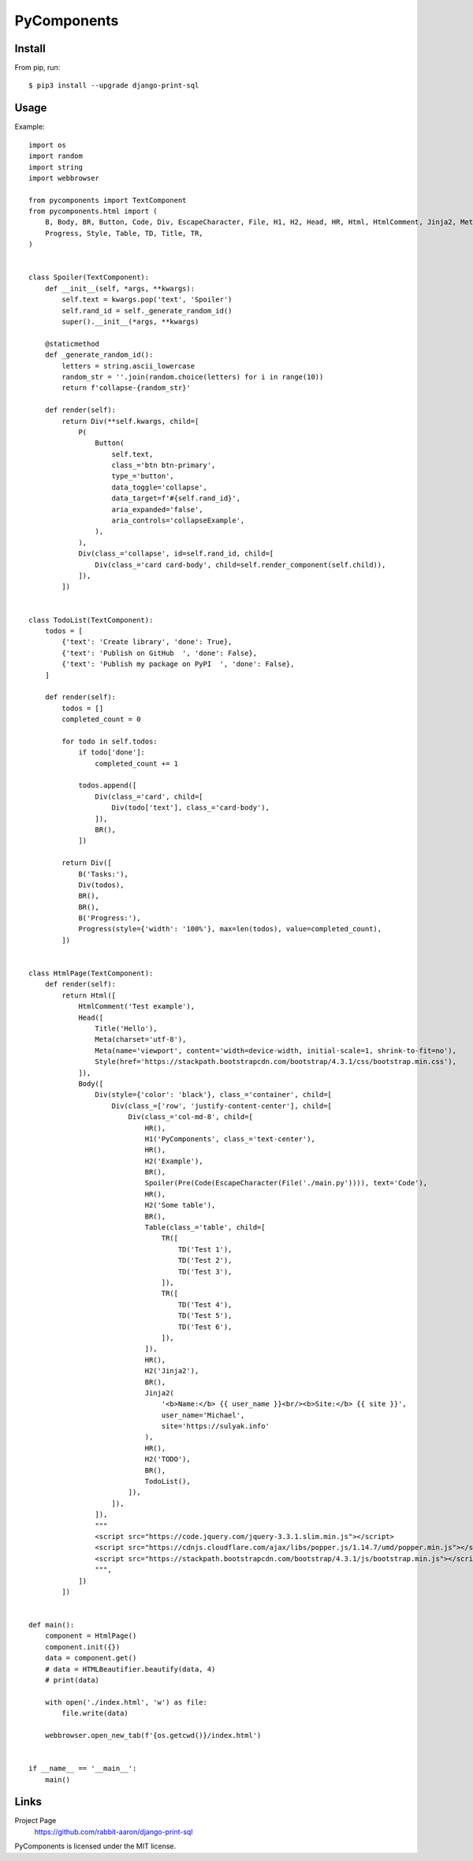 ============
PyComponents
============


.. image:: https://img.shields.io/pypi/v/pycomponents.svg
        :target: https://pypi.python.org/pypi/pycomponents

.. image:: https://pyup.io/repos/github/expert-m/pycomponents/shield.svg
     :target: https://pyup.io/repos/github/expert-m/pycomponents/
     :alt: Updates



Install
-------

From pip, run::

    $ pip3 install --upgrade django-print-sql


Usage
-----
Example::

    import os
    import random
    import string
    import webbrowser

    from pycomponents import TextComponent
    from pycomponents.html import (
        B, Body, BR, Button, Code, Div, EscapeCharacter, File, H1, H2, Head, HR, Html, HtmlComment, Jinja2, Meta, P, Pre,
        Progress, Style, Table, TD, Title, TR,
    )


    class Spoiler(TextComponent):
        def __init__(self, *args, **kwargs):
            self.text = kwargs.pop('text', 'Spoiler')
            self.rand_id = self._generate_random_id()
            super().__init__(*args, **kwargs)

        @staticmethod
        def _generate_random_id():
            letters = string.ascii_lowercase
            random_str = ''.join(random.choice(letters) for i in range(10))
            return f'collapse-{random_str}'

        def render(self):
            return Div(**self.kwargs, child=[
                P(
                    Button(
                        self.text,
                        class_='btn btn-primary',
                        type_='button',
                        data_toggle='collapse',
                        data_target=f'#{self.rand_id}',
                        aria_expanded='false',
                        aria_controls='collapseExample',
                    ),
                ),
                Div(class_='collapse', id=self.rand_id, child=[
                    Div(class_='card card-body', child=self.render_component(self.child)),
                ]),
            ])


    class TodoList(TextComponent):
        todos = [
            {'text': 'Create library', 'done': True},
            {'text': 'Publish on GitHub  ', 'done': False},
            {'text': 'Publish my package on PyPI  ', 'done': False},
        ]

        def render(self):
            todos = []
            completed_count = 0

            for todo in self.todos:
                if todo['done']:
                    completed_count += 1

                todos.append([
                    Div(class_='card', child=[
                        Div(todo['text'], class_='card-body'),
                    ]),
                    BR(),
                ])

            return Div([
                B('Tasks:'),
                Div(todos),
                BR(),
                BR(),
                B('Progress:'),
                Progress(style={'width': '100%'}, max=len(todos), value=completed_count),
            ])


    class HtmlPage(TextComponent):
        def render(self):
            return Html([
                HtmlComment('Test example'),
                Head([
                    Title('Hello'),
                    Meta(charset='utf-8'),
                    Meta(name='viewport', content='width=device-width, initial-scale=1, shrink-to-fit=no'),
                    Style(href='https://stackpath.bootstrapcdn.com/bootstrap/4.3.1/css/bootstrap.min.css'),
                ]),
                Body([
                    Div(style={'color': 'black'}, class_='container', child=[
                        Div(class_=['row', 'justify-content-center'], child=[
                            Div(class_='col-md-8', child=[
                                HR(),
                                H1('PyComponents', class_='text-center'),
                                HR(),
                                H2('Example'),
                                BR(),
                                Spoiler(Pre(Code(EscapeCharacter(File('./main.py')))), text='Code'),
                                HR(),
                                H2('Some table'),
                                BR(),
                                Table(class_='table', child=[
                                    TR([
                                        TD('Test 1'),
                                        TD('Test 2'),
                                        TD('Test 3'),
                                    ]),
                                    TR([
                                        TD('Test 4'),
                                        TD('Test 5'),
                                        TD('Test 6'),
                                    ]),
                                ]),
                                HR(),
                                H2('Jinja2'),
                                BR(),
                                Jinja2(
                                    '<b>Name:</b> {{ user_name }}<br/><b>Site:</b> {{ site }}',
                                    user_name='Michael',
                                    site='https://sulyak.info'
                                ),
                                HR(),
                                H2('TODO'),
                                BR(),
                                TodoList(),
                            ]),
                        ]),
                    ]),
                    """
                    <script src="https://code.jquery.com/jquery-3.3.1.slim.min.js"></script>
                    <script src="https://cdnjs.cloudflare.com/ajax/libs/popper.js/1.14.7/umd/popper.min.js"></script>
                    <script src="https://stackpath.bootstrapcdn.com/bootstrap/4.3.1/js/bootstrap.min.js"></script>
                    """,
                ])
            ])


    def main():
        component = HtmlPage()
        component.init({})
        data = component.get()
        # data = HTMLBeautifier.beautify(data, 4)
        # print(data)

        with open('./index.html', 'w') as file:
            file.write(data)

        webbrowser.open_new_tab(f'{os.getcwd()}/index.html')


    if __name__ == '__main__':
        main()


Links
-----

Project Page
  https://github.com/rabbit-aaron/django-print-sql

PyComponents is licensed under the MIT license.
